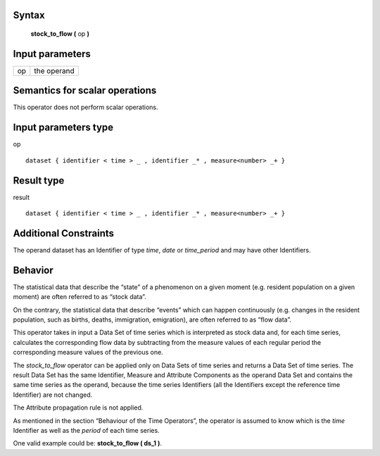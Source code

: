 ------
Syntax
------

    **stock_to_flow (** op **)**

----------------
Input parameters
----------------
.. list-table::

   * - op
     - the operand

------------------------------------
Semantics  for scalar operations
------------------------------------
This operator does not perform scalar operations.

-----------------------------
Input parameters type
-----------------------------
op ::

    dataset { identifier < time > _ , identifier _* , measure<number> _+ }

-----------------------------
Result type
-----------------------------
result ::

    dataset { identifier < time > _ , identifier _* , measure<number> _+ }

-----------------------------
Additional Constraints
-----------------------------
The operand dataset has an Identifier of type *time*, *date* or *time_period* and may have other Identifiers.

--------
Behavior
--------

The statistical data that describe the “state” of a phenomenon on a given moment (e.g. resident population on a
given moment) are often referred to as “stock data”.

On the contrary, the statistical data that describe “events” which can happen continuously (e.g. changes in the
resident population, such as births, deaths, immigration, emigration), are often referred to as “flow data”.

This operator takes in input a Data Set of time series which is interpreted as stock data and, for each time series,
calculates the corresponding flow data by subtracting from the measure values of each regular period the
corresponding measure values of the previous one.

The *stock_to_flow* operator can be applied only on Data Sets of time series and returns a Data Set of time series.
The result Data Set has the same Identifier, Measure and Attribute Components as the operand Data Set and
contains the same time series as the operand, because the time series Identifiers (all the Identifiers except the
reference time Identifier) are not changed.

The Attribute propagation rule is not applied.

As mentioned in the section “Behaviour of the Time Operators”, the operator is assumed to know which is the
*time* Identifier as well as the *period* of each time series.

One valid example could be: **stock_to_flow ( ds_1 )**.

















